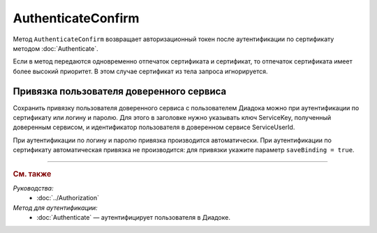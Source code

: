 AuthenticateConfirm
===================

Метод ``AuthenticateConfirm`` возвращает авторизационный токен после аутентификации по сертификату методом :doc:`Authenticate`.

.. http:post:: /V2/AuthenticateConfirm

	:queryparam token: строка в формате Base64, полученная после расшифровки тела ответа метода :doc:`Authenticate <./Authenticate>`.
	:queryparam thumbprint: отпечаток сертификата пользователя. Необязательный параметр. Если не указан, в теле запроса нужно передать сертификат пользователя, сериализованный в `DER <http://www.itu.int/ITU-T/studygroups/com17/languages/X.690-0207.pdf>`__.
	:queryparam saveBinding: флаг для :ref:`сохранения привязки пользователя доверенного сервиса <save_binding>`. Укажите значение ``true``, если нужно сохранить привязку. Необязательный параметр. По умолчанию имеет значение ``false``.

	:requestheader Authorization: данные, необходимые для авторизации. В заголовке нужно передать ``DiadocAuth ddauth_api_client_id``.

	:request Body: Если параметр ``thumbprint`` не указан, тело запроса должно содержать :rfc:`X.509 <5280>` сертификат пользователя, сериализованный в `DER <http://www.itu.int/ITU-T/studygroups/com17/languages/X.690-0207.pdf>`__. Иначе может быть пустым.

	:statuscode 200: операция успешно завершена.
	:statuscode 400: данные в запросе имеют неверный формат или отсутствуют обязательные параметры.
	:statuscode 401: в запросе отсутствует HTTP-заголовок ``Authorization``, или в этом заголовке отсутствует параметр ``ddauth_api_client_id``, или переданный в нем ключ разработчика не зарегистрирован в Диадоке.
	:statuscode 403: доступ запрещен.
	:statuscode 405: используется неподходящий HTTP-метод.
	:statuscode 500: при обработке запроса возникла непредвиденная ошибка.

	:response Body: Тело ответа содержит авторизационный токен.

Если в метод передаются одновременно отпечаток сертификата и сертификат, то отпечаток сертификата имеет более высокий приоритет. В этом случае сертификат из тела запроса игнорируется.

.. _save_binding:

Привязка пользователя доверенного сервиса
-----------------------------------------

Сохранить привязку пользователя доверенного сервиса с пользователем Диадока можно при аутентификации по сертификату или логину и паролю. Для этого в заголовке нужно указывать ключ ServiceKey, полученный доверенным сервисом, и идентификатор пользователя в доверенном сервисе ServiceUserId.

При аутентификации по логину и паролю привязка производится автоматически. При аутентификации по сертификату автоматическая привязка не производится: для привязки укажите параметр ``saveBinding = true``.

----

.. rubric:: См. также

*Руководства:*
	- :doc:`../Authorization`

*Метод для аутентификации:*
	- :doc:`Authenticate` — аутентифицирует пользователя в Диадоке.